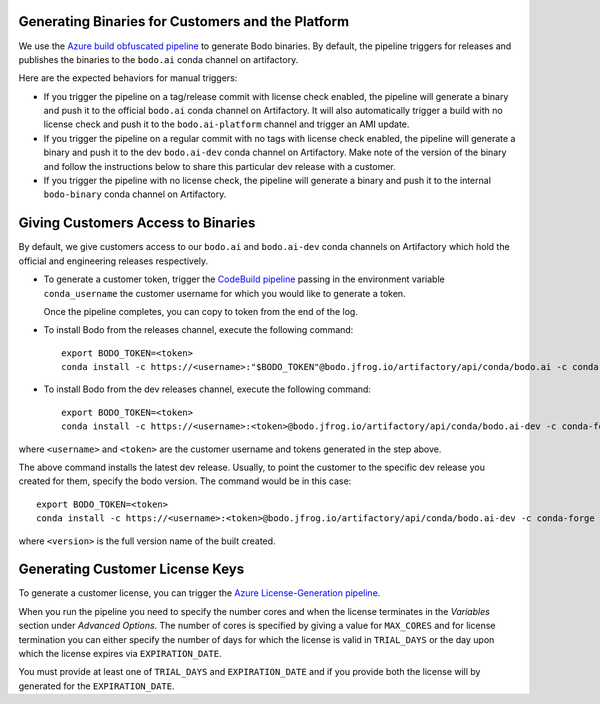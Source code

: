 .. _customer_ops:

Generating Binaries for Customers and the Platform
--------------------------------------------------
We use the `Azure build obfuscated pipeline <https://dev.azure.com/bodo-inc/Bodo/_build?definitionId=5&_a=summary>`_ to generate Bodo binaries. By default, the pipeline triggers for releases and publishes the binaries to the ``bodo.ai`` conda channel on artifactory.

Here are the expected behaviors for manual triggers:

- If you trigger the pipeline on a tag/release commit with license check enabled, the pipeline will generate a binary and push it to the official ``bodo.ai`` conda channel on Artifactory. It will also automatically trigger a build with no license check and push it to the ``bodo.ai-platform`` channel and trigger an AMI update.

- If you trigger the pipeline on a regular commit with no tags with license check enabled, the pipeline will generate a binary and push it to the dev ``bodo.ai-dev`` conda channel on Artifactory. Make note of the version of the binary and follow the instructions below to share this particular dev release with a customer.

- If you trigger the pipeline with no license check, the pipeline will generate a binary and push it to the internal ``bodo-binary`` conda channel on Artifactory.

Giving Customers Access to Binaries
-----------------------------------
By default, we give customers access to our ``bodo.ai`` and ``bodo.ai-dev`` conda channels on Artifactory which hold the official and engineering releases respectively.

- To generate a customer token, trigger the `CodeBuild pipeline <https://us-east-2.console.aws.amazon.com/codesuite/codebuild/427443013497/projects/generate-customer-token>`_ passing in the environment variable ``conda_username`` the customer username for which you would like to generate a token.

  Once the pipeline completes, you can copy to token from the end of the log.


- To install Bodo from the releases channel, execute the following command::

     export BODO_TOKEN=<token>
     conda install -c https://<username>:"$BODO_TOKEN"@bodo.jfrog.io/artifactory/api/conda/bodo.ai -c conda-forge bodo


- To install Bodo from the dev releases channel, execute the following command::


     export BODO_TOKEN=<token>
     conda install -c https://<username>:<token>@bodo.jfrog.io/artifactory/api/conda/bodo.ai-dev -c conda-forge bodo

where ``<username>`` and ``<token>`` are the customer username and tokens generated in the step above.

The above command installs the latest dev release. Usually, to point the customer to the specific dev release you created for them, specify the bodo version. The command would be in this case::

     export BODO_TOKEN=<token>
     conda install -c https://<username>:<token>@bodo.jfrog.io/artifactory/api/conda/bodo.ai-dev -c conda-forge bodo=<DEV_VERSION>

where ``<version>`` is the full version name of the built created.

Generating Customer License Keys
--------------------------------
To generate a customer license, you can trigger the
`Azure License-Generation pipeline <https://dev.azure.com/bodo-inc/Bodo/_build?definitionId=9>`_.

When you run the pipeline you need to specify the number cores and when the license terminates
in the `Variables` section under `Advanced Options`. The number of cores is specified by giving
a value for ``MAX_CORES`` and for license termination you can either specify the number of days
for which the license is valid in ``TRIAL_DAYS`` or the day upon which the license expires via
``EXPIRATION_DATE``.

You must provide at least one of ``TRIAL_DAYS`` and ``EXPIRATION_DATE`` and
if you provide both the license will by generated for the ``EXPIRATION_DATE``.
